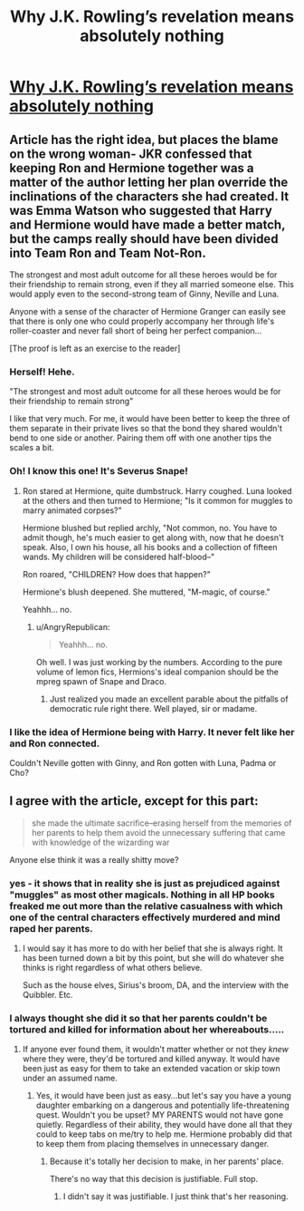 #+TITLE: Why J.K. Rowling’s revelation means absolutely nothing

* [[https://medium.com/wizters-and-anonymity/5802211db5b8][Why J.K. Rowling’s revelation means absolutely nothing]]
:PROPERTIES:
:Author: thelittlemess
:Score: 11
:DateUnix: 1392103697.0
:DateShort: 2014-Feb-11
:END:

** Article has the right idea, but places the blame on the wrong woman- JKR confessed that keeping Ron and Hermione together was a matter of the author letting her plan override the inclinations of the characters she had created. It was Emma Watson who suggested that Harry and Hermione would have made a better match, but the camps really should have been divided into Team Ron and Team Not-Ron.

The strongest and most adult outcome for all these heroes would be for their friendship to remain strong, even if they all married someone else. This would apply even to the second-strong team of Ginny, Neville and Luna.

Anyone with a sense of the character of Hermione Granger can easily see that there is only one who could properly accompany her through life's roller-coaster and never fall short of being her perfect companion...

[The proof is left as an exercise to the reader]
:PROPERTIES:
:Author: wordhammer
:Score: 10
:DateUnix: 1392144668.0
:DateShort: 2014-Feb-11
:END:

*** Herself! Hehe.

"The strongest and most adult outcome for all these heroes would be for their friendship to remain strong"

I like that very much. For me, it would have been better to keep the three of them separate in their private lives so that the bond they shared wouldn't bend to one side or another. Pairing them off with one another tips the scales a bit.
:PROPERTIES:
:Author: rem2525
:Score: 5
:DateUnix: 1392147917.0
:DateShort: 2014-Feb-11
:END:


*** Oh! I know this one! It's Severus Snape!
:PROPERTIES:
:Author: AngryRepublican
:Score: 4
:DateUnix: 1392146989.0
:DateShort: 2014-Feb-11
:END:

**** Ron stared at Hermione, quite dumbstruck. Harry coughed. Luna looked at the others and then turned to Hermione; "Is it common for muggles to marry animated corpses?"

Hermione blushed but replied archly, "Not common, no. You have to admit though, he's much easier to get along with, now that he doesn't speak. Also, I own his house, all his books and a collection of fifteen wands. My children will be considered half-blood--"

Ron roared, "CHILDREN? How does that happen?"

Hermione's blush deepened. She muttered, "M-magic, of course."

Yeahhh... no.
:PROPERTIES:
:Author: wordhammer
:Score: 5
:DateUnix: 1392242991.0
:DateShort: 2014-Feb-13
:END:

***** u/AngryRepublican:
#+begin_quote
  Yeahhh... no.
#+end_quote

Oh well. I was just working by the numbers. According to the pure volume of lemon fics, Hermions's ideal companion should be the mpreg spawn of Snape and Draco.
:PROPERTIES:
:Author: AngryRepublican
:Score: 3
:DateUnix: 1392248097.0
:DateShort: 2014-Feb-13
:END:

****** Just realized you made an excellent parable about the pitfalls of democratic rule right there. Well played, sir or madame.
:PROPERTIES:
:Author: wordhammer
:Score: 1
:DateUnix: 1392420070.0
:DateShort: 2014-Feb-15
:END:


*** I like the idea of Hermione being with Harry. It never felt like her and Ron connected.

Couldn't Neville gotten with Ginny, and Ron gotten with Luna, Padma or Cho?
:PROPERTIES:
:Author: kutwijf
:Score: 1
:DateUnix: 1393065907.0
:DateShort: 2014-Feb-22
:END:


** I agree with the article, except for this part:

#+begin_quote
  she made the ultimate sacrifice--erasing herself from the memories of her parents to help them avoid the unnecessary suffering that came with knowledge of the wizarding war
#+end_quote

Anyone else think it was a really shitty move?
:PROPERTIES:
:Author: deirox
:Score: 2
:DateUnix: 1392177787.0
:DateShort: 2014-Feb-12
:END:

*** yes - it shows that in reality she is just as prejudiced against "muggles" as most other magicals. Nothing in all HP books freaked me out more than the relative casualness with which one of the central characters effectively murdered and mind raped her parents.
:PROPERTIES:
:Author: flupo42
:Score: 5
:DateUnix: 1392213050.0
:DateShort: 2014-Feb-12
:END:

**** I would say it has more to do with her belief that she is always right. It has been turned down a bit by this point, but she will do whatever she thinks is right regardless of what others believe.

Such as the house elves, Sirius's broom, DA, and the interview with the Quibbler. Etc.
:PROPERTIES:
:Author: BobVosh
:Score: 1
:DateUnix: 1392813167.0
:DateShort: 2014-Feb-19
:END:


*** I always thought she did it so that her parents couldn't be tortured and killed for information about her whereabouts.....
:PROPERTIES:
:Author: chubbychunk
:Score: 1
:DateUnix: 1392408270.0
:DateShort: 2014-Feb-14
:END:

**** If anyone ever found them, it wouldn't matter whether or not they /knew/ where they were, they'd be tortured and killed anyway. It would have been just as easy for them to take an extended vacation or skip town under an assumed name.
:PROPERTIES:
:Author: kuroji
:Score: 1
:DateUnix: 1392480131.0
:DateShort: 2014-Feb-15
:END:

***** Yes, it would have been just as easy...but let's say you have a young daughter embarking on a dangerous and potentially life-threatening quest. Wouldn't you be upset? MY PARENTS would not have gone quietly. Regardless of their ability, they would have done all that they could to keep tabs on me/try to help me. Hermione probably did that to keep them from placing themselves in unnecessary danger.
:PROPERTIES:
:Author: silver_fire_lizard
:Score: 1
:DateUnix: 1393002071.0
:DateShort: 2014-Feb-21
:END:

****** Because it's totally her decision to make, in her parents' place.

There's no way that this decision is justifiable. Full stop.
:PROPERTIES:
:Author: kuroji
:Score: 1
:DateUnix: 1393004407.0
:DateShort: 2014-Feb-21
:END:

******* I didn't say it was justifiable. I just think that's her reasoning.
:PROPERTIES:
:Author: silver_fire_lizard
:Score: 1
:DateUnix: 1393007272.0
:DateShort: 2014-Feb-21
:END:
